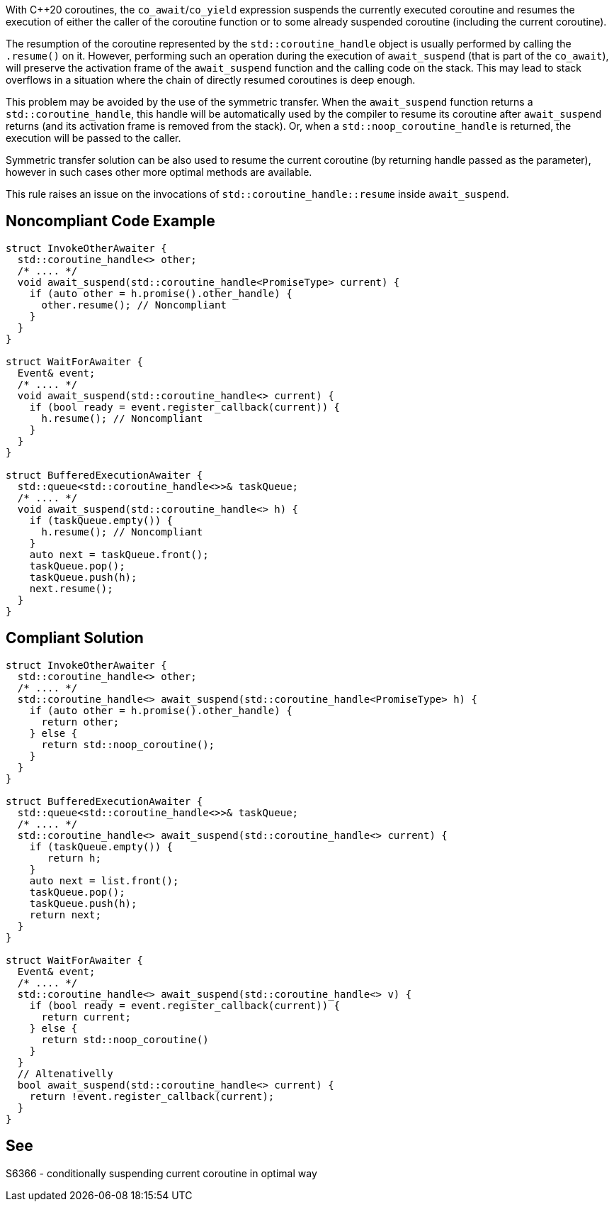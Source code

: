 With {cpp}20 coroutines, the `co_await`/`co_yield` expression suspends the currently executed coroutine and resumes the execution of either the caller of the coroutine function
or to some already suspended coroutine (including the current coroutine).

The resumption of the coroutine represented by the `std::coroutine_handle` object is usually performed by calling the `.resume()` on it.
However, performing such an operation during the execution of `await_suspend` (that is part of the `co_await`), will preserve the activation frame of the `await_suspend` function and the calling code on the stack.
This may lead to stack overflows in a situation where the chain of directly resumed coroutines is deep enough.

This problem may be avoided by the use of the symmetric transfer. When the `await_suspend` function returns a `std::coroutine_handle`,
this handle will be automatically used by the compiler to resume its coroutine after `await_suspend` returns (and its activation frame is removed from the stack).
Or, when a `std::noop_coroutine_handle` is returned, the execution will be passed to the caller.

Symmetric transfer solution can be also used to resume the current coroutine (by returning handle passed as the parameter), 
however in such cases other more optimal methods are available.

This rule raises an issue on the invocations of `std::coroutine_handle::resume` inside `await_suspend`.

== Noncompliant Code Example

----
struct InvokeOtherAwaiter {
  std::coroutine_handle<> other;
  /* .... */
  void await_suspend(std::coroutine_handle<PromiseType> current) {
    if (auto other = h.promise().other_handle) {
      other.resume(); // Noncompliant 
    }
  }
}

struct WaitForAwaiter {
  Event& event;
  /* .... */
  void await_suspend(std::coroutine_handle<> current) {
    if (bool ready = event.register_callback(current)) {
      h.resume(); // Noncompliant
    }
  }
}

struct BufferedExecutionAwaiter {
  std::queue<std::coroutine_handle<>>& taskQueue;
  /* .... */
  void await_suspend(std::coroutine_handle<> h) {
    if (taskQueue.empty()) {
      h.resume(); // Noncompliant
    }
    auto next = taskQueue.front();
    taskQueue.pop();
    taskQueue.push(h);
    next.resume();
  }
}
----

== Compliant Solution

----
struct InvokeOtherAwaiter {
  std::coroutine_handle<> other;
  /* .... */
  std::coroutine_handle<> await_suspend(std::coroutine_handle<PromiseType> h) {
    if (auto other = h.promise().other_handle) {
      return other;
    } else {
      return std::noop_coroutine();
    }
  }
}

struct BufferedExecutionAwaiter {
  std::queue<std::coroutine_handle<>>& taskQueue;
  /* .... */
  std::coroutine_handle<> await_suspend(std::coroutine_handle<> current) {
    if (taskQueue.empty()) {
       return h;
    }
    auto next = list.front();
    taskQueue.pop();
    taskQueue.push(h);
    return next;
  }
}

struct WaitForAwaiter {
  Event& event;
  /* .... */
  std::coroutine_handle<> await_suspend(std::coroutine_handle<> v) {
    if (bool ready = event.register_callback(current)) {
      return current;
    } else {  
      return std::noop_coroutine()
    }
  }
  // Altenativelly
  bool await_suspend(std::coroutine_handle<> current) {
    return !event.register_callback(current);
  }
}
----

== See

S6366 - conditionally suspending current coroutine in optimal way  
